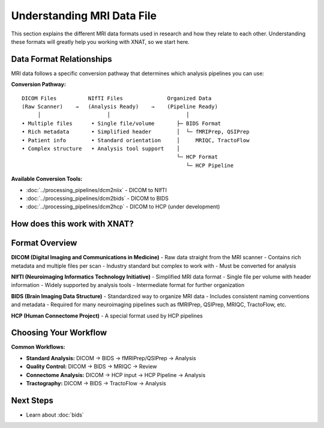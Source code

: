 Understanding MRI Data File
===========================

This section explains the different MRI data formats used in research and how they relate to each other. 
Understanding these formats will greatly help you working with XNAT, so we start here.

Data Format Relationships
-------------------------

MRI data follows a specific conversion pathway that determines which analysis pipelines you can use:

**Conversion Pathway:**

::

    DICOM Files          NIfTI Files              Organized Data
    (Raw Scanner)    →   (Analysis Ready)    →    (Pipeline Ready)
         │                     │                        │
    • Multiple files      • Single file/volume       ├─ BIDS Format
    • Rich metadata       • Simplified header        │  └─ fMRIPrep, QSIPrep
    • Patient info        • Standard orientation     │     MRIQC, TractoFlow
    • Complex structure   • Analysis tool support    │
                                                     └─ HCP Format
                                                        └─ HCP Pipeline

**Available Conversion Tools:**

- :doc:`../processing_pipelines/dcm2niix` - DICOM to NIfTI
- :doc:`../processing_pipelines/dcm2bids` - DICOM to BIDS
- :doc:`../processing_pipelines/dcm2hcp` - DICOM to HCP (under development)


How does this work with XNAT?
-----------------------------

.. image:: ../_static/2.1.xnat.structure.png
   :alt: xnat structure
   :align: center
   :width: 680px



Format Overview
---------------

**DICOM (Digital Imaging and Communications in Medicine)**
- Raw data straight from the MRI scanner
- Contains rich metadata and multiple files per scan
- Industry standard but complex to work with
- Must be converted for analysis

**NIfTI (Neuroimaging Informatics Technology Initiative)**
- Simplified MRI data format
- Single file per volume with header information
- Widely supported by analysis tools
- Intermediate format for further organization

**BIDS (Brain Imaging Data Structure)**
- Standardized way to organize MRI data
- Includes consistent naming conventions and metadata
- Required for many neuroimaging pipelines such as fMRIPrep, QSIPrep, MRIQC, TractoFlow, etc.

**HCP (Human Connectome Project)**
- A special format used by HCP pipelines


Choosing Your Workflow
----------------------

**Common Workflows:**

- **Standard Analysis:** DICOM → BIDS → fMRIPrep/QSIPrep → Analysis
- **Quality Control:** DICOM → BIDS → MRIQC → Review
- **Connectome Analysis:** DICOM → HCP input → HCP Pipeline → Analysis
- **Tractography:** DICOM → BIDS → TractoFlow → Analysis

Next Steps
----------

- Learn about :doc:`bids` 